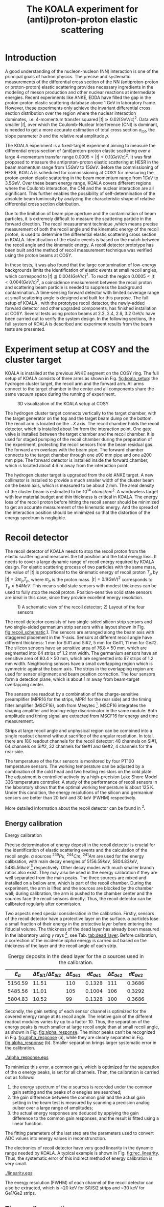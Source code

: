 #+TITLE: The KOALA experiment for (anti)proton-proton elastic scattering
#+OPTIONS: ^:nil
#+LATEX_HEADER: \usepackage{endnotes}
#+LATEX_HEADER: \usepackage{amssymb, wasysym}
#+LATEX_HEADER: \renewcommand{\footnote}{\endnote}
#+LATEX_HEADER: \renewcommand{\notesname}{References}

#+TOC: Table of Content

* Introduction

  A good understanding of the nucleon-nucleon (NN) interaction is one of the principal goals of hadron physics.
  The precise and systematic measurements of the differential cross section of the NN (antiproton-proton or proton-proton) elastic scattering provides necessary ingredients
  in the modeling of meson production and other nuclear reactions at intermediate energies.
  Recent experiments like ANKE, EDDA have filled the gap in the proton-proton elastic scattering database above 1 GeV in laboratory frame.
  However, these experiments only achieve the invariant differential cross section distribution over the region where the nuclear interaction dominates, 
  i.e. 4-momentum transfer squared $|t| \gtrsim 0.02 (GeV/c)^2$.
  Data with smaller $|t|$, over which the Coulomb-Nuclear Interference (CNI) is dominant, is needed to get a more accurate estimation of total cross section ${\sigma}_{tot}$, the slope parameter $b$ and the relative real amplitude $\rho$.
  
  The KOALA experiment is a fixed-target experiment aiming to measure the differential cross-section of (anti)proton-proton elastic scattering 
  over a large 4-momentum transfer range $0.0005 < |t| < 0.1 (GeV/c)^2$.
  It was first proposed to measure the antiproton-proton elastic scattering at HESR in the beam momentum range from $1.5 GeV$ to $15 GeV$.
  Before the commissioning of HESR, KOALA is scheduled for commissioning at COSY for measuring the proton-proton elastic scattering in the beam momentum range from $1 GeV$ to $3.5 GeV$.
  Over these beam energy range, KOALA covers different regions where the Coulomb interaction, the CNI and the nuclear interaction are all significant.
  This further enables the possibility of self-determination of the absolute beam luminosity by analyzing the characteristic shape of relative differential cross section distribution.
  
  Due to the limitation of beam pipe aperture and the contamination of beam particles,
  it is extremely difficult to measure the scattering particle in the forward direction.
  The recoil measurement technique ,which means precise measurement of  both the recoil angle and the kinematic energy of the recoil proton, 
  is used to determine the differential elastic scattering cross section in KOALA.
  Identification of the elastic events is based on the match between the recoil angle and the kinematic energy.
  A recoil detector prototype has been built and the method of recoil measurement technique was verified using the proton beams at COSY.
  
  In these tests, it was also found that the large contamination of low-energy backgrounds limits the identification of elastic events at small recoil angles,
  which correspond to $|t| \lessapprox 0.004 (GeV/c)^2$.
  To reach the region $0.0005 < |t| < 0.004 (GeV/c)^2$, a coincidence measurement between the recoil proton and scattering beam particle is needed to suppress the background contamination.
  A time-sensing forward detector with limited coverage range at small scattering angle is designed and built for this purpose. 
  The full setup of KOALA , with the prototype recoil detector, the newly-added forward detector and other upgraded components,  has finished installation at COSY.
  Several tests using proton beams at 2.2, 2.4, 2.6, 3.2 GeV/c have been carried out to verify the system design.
  In the following sections,  the full system of KOALA is described and experiment results from the beam tests are presented.
  
  # - Current status of pp elastic scattering cross section measurements
  # - Methods used by KOALA and previous results from KOALA (recoil detector alone)
  # - New forward detector added for better background suppression and extend measurement range 
  # - Upgrade of other components: target, DAQ and software
   
# ** TODO Pure (anti)p-p cross section data measurement, current status
# *** Theoretical interests and promises
#     - Partial wave analysis (PWA) revision: SAID PWA (GWU, USA)
# *** Current database and limitation
#     * For beam energies above about 1 GeV there are relatively few measurements of proton-proton elastic 
#     scattering at center-of-mass (c.m.) angles $\theta$ from $10\degree$ to $30\degree$, i.e., between
#     the region of major Coulomb effects and the larger angles where the EDDA Collaboration has contributed
#     so extensively.
#     * Current data available: Gatchina (IKAR), ANL, EDDA, ANKE
    
# *** Expressions and concepts
#     * ... the data have a significant impact upon the results of a partial wave analysis... (ANKE)
#     * ... lead to a revision of the SAID PWA in order to accommodate the data... (ANKE)
#     * Invariant differential cross-section, i.e. Differential cross-section VS four-momentum transfer t (ANKE)
#     * Normalization of cross section: the process to get the absolute cross section from measured dN/dt
      
# ** Measurement methods
#     - Principle of measurements: 
#       * 3-components of cross-section parameterization (elastic, hadronic and interference)
#       * Large range of energy covering all the above 3 sections (well cover the Coulomb-Nuclear Interference
#         , but only on the edge of Coulomb region): 
#         fitting to get the absolute luminosity??? (Is this assertion correct???)
#       * Major uncertainty:
#         beam-target luminosity, and equipment acceptance
#     - Different strategy of measurements: forward VS recoil
#       - Forward strategy limitation:
#         * Pursuing the measurement of pure Coulomb component
#         * However, limited by small recoil angle because of large beam particle contamination
#         * Complex hardware setup like Roman-pot, thus more expensive
#         * Small coverage range
#         * Tracking devices needed, more complicated for reconstrunction if magnet exists
#       - Advantage of recoil strategy:
#         * simpler and cost-effective hardware setup for a moderate resolution,
#         * Pursuing large range of coverage including three components
#         * reach the low t range by improving energy resolution
#         * Using solid state detectors, the angular resolution from energy measurement is much better than geometry defined
      
# ** KOALA's contribution 
#      - KOALA's highlight: using recoil proton to 1) extend measurement range and precision 
#        1) reach small scattering angle in Coulomb region (comparing with EDDA and ANKE)
#      - Degin goals (with numbers and plots):
#        1) Overview of the Variation of coverage range as with beam energy (plot)
#        2) Angular resolution
#      - Installation in HESR and contribution to PANDA luminosity determination as a surplus.
       
# ** Highlights in this paper
#      - Recoil detector has been constructed and commissioned, good energy resolution but limited in low |t| by background
#      - In this paper, and a new forward detector is added to complete the setup
#      - Combined measurement of recoil and forward pushed to new low limit
#      - Updates on DAQ system and software framework are also presented.
   
* Experiment setup at COSY and the cluster target
  KOALA is installed at the previous ANKE segment on the COSY ring.
  The full setup of KOALA consists of three arms as shown in Fig. [[fig:koala_setup]]: the hydrogen cluster target, the recoil arm and the forward arm.
  All arms connect to the target chamber in the center and all components share the same vacuum space during the running of experiment.
  
  #+CAPTION: 3D visualization of the KOALA setup at COSY
  #+NAME: fig:koala_setup
  #+attr_latex: :width 320px
  [[./trigger_logic.png]]
  
  The hydrogen cluster target connects vertically to the target chamber, with the target generator on the top and the target beam dump on the bottom.
  The recoil arm is located on the $-X$ axis. The recoil chamber holds the recoil detector, which is installed about $1m$ from the interaction point.
  One gate valve is installed between the target chamber and the recoil chamber. 
  It is used for staged pumping of the recoil chamber during the preparation of the experiment, protecting the recoil sensors from the beam residual gas.
  The forward arm overlaps with the beam pipe. The forward chamber connects to the target chamber through one $\diameter 90$ mm pipe and one $\diameter 200$ mm pipe. 
  The forward detector is installed inside the forward chamber, which is located about 4.6 m away from the interaction point.
  
  The hydrogen cluster target is upgraded from the old ANKE target. 
  A new collimator is installed to provide a much smaller width of the cluster beam on the beam axis, which is measured to be about 2 mm.
  The areal density of the cluster beam is estimated to be $10^{14}$ $atoms/cm^2$.
  A windowless target with low material budget and thin thickness is critical in KOALA.
  The energy loss of the recoil proton before hitting the recoil sensor should be minimized to get an accurate measurement of the kinematic energy.
  And the spread of the interaction position should be minimized so that the distortion of the energy spectrum is negligible. 
  
* Recoil detector
  The recoil detector of KOALA needs to stop the recoil proton from the elastic scattering and measures the hit position and the total energy loss.
  It needs to cover a large dynamic range of recoil energy required by KOALA design.
  For elastic scattering process of two particles with the same mass,
  the value of $|t|$ is proportional to the kinematic energy of recoil proton $T_p$ by $|t| = 2m_pT_p$, where $m_p$ is the proton mass.
  $|t|=0.1 (GeV)^2$ corresponds to $T_p \approx 54 MeV$. 
  This means solid state sensors with modest thickness can be used to fully stop the recoil proton. 
  Position-sensitive solid state sensors are ideal in this case, since they provide excellent energy resolution.
  
  #+CAPTION: 1) A schematic view of the recoil detector; 2) Layout of the four sensors
  #+NAME: fig:recoil_schematic
  #+attr_latex: :width 320px
  [[./trigger_logic.png]]
  
  The recoil detector consists of two single-sided silicon strip sensors and two single-sided germanium strip sensors with a layout shown in Fig. [[fig:recoil_schematic]].1.
  The sensors are arranged along the beam axis with staggered placement in the Y-axis.
  Sensors at different recoil angle have different thickness: 1 mm for Si#1 and Si#2, 5 mm for Ge#1, 11 mm for Ge#2.
  The silicon sensors have an sensitive area of $76.8 \times 50$ mm, which are segmented into 64 strips of 1.2 mm width.
  The germanium sensors have an sensitive area of $80.4 \times 50$ mm, which are segmented into 67 strips of 1.2 mm width.
  Neighboring sensors have a small overlapping region which is symmetric against the beam axis.
  The strips in the overlapping region are used for sensor alignment and beam position correction.
  The four sensors form a detection plane, which is about 1 m away from beam-target overlapping center.
  # The first 20 strips on Si#1 are located upstream the interaction point.
  
  The sensors are readout by a combination of the charge-sensitive preamplifier (MPR16 for the strips, MPR1 for the rear side) 
  and the timing filter amplifier (MSCF16), both from Mesytec [fn:mesytec]. 
  MSCF16 integrates the shaping amplifier and leading-edge discriminator in the same module.
  Both amplitude and timing signal are extracted from MSCF16 for energy and time measurement.
  # These FEE modules are placed outside the recoil chamber which maintains a typical working vacuum of $10^{-8}$ mbar during experiment.  
  # The sensors are connected to the preamplifier by a vacuum-tight feedthrough socket.
  Strips at large recoil angle and unphysical region can be combined into a single readout channel without sacrifice of the angular resolution.
  In total, there are 180 readout channels for the recoil detector: 
  48 channels on Si#1, 64 channels on Si#2, 32 channels for Ge#1 and Ge#2, 4 channels for the rear side. 
  
  The temperature of the four sensors is monitored by four PT100 temperature sensors.
  The working temperature can be adjusted by a combination of the cold head and two heating resistors on the cold plate.
  The adjustment is controlled actively by a high-precision Lake Shore Model 336 temperature controller.
  A study of the performance of recoil sensors in the laboratory shows that the optimal working temperature is about 125 K.
  Under this condition, the energy resolutions of the silicon and germanium sensors are better than 20 keV and 30 keV (FWHM) respectively.
  
  More detailed information about the recoil detector can be found in [fn:recoil_article].
  
** Energy calibration 

**** Energy calibration
  Precise determination of energy deposit in the recoil detector is crucial for the identification of elastic scattering events and the calculation of the recoil angle.
  $\alpha$ sources $^{239}Pu$, $^{244}Cm$, $^{241}Am$ are used for the energy calibration, with main decay energies of $5156.59 keV$, $5804.83 keV$, $5485.56 keV$ [fn:nucleardata] respectively.
  Other decay modes with much smaller branch ratios also exist. They may also be used in the energy calibration if they are well separated from the main peaks.
  The three sourecs are mixed and installed on a bellow arm, which is part of the recoil chamber.
  During the experiment, the arm is lifted and the sources are blocked by the chamber wall;
  during calibration, the arm is pushed to the chamber center and the sources face the recoil sensors directly.
  Thus, the recoil detector can be calibrated regularly after commission.

  Two aspects need special consideration in the calibration. Firstly, sensors of the recoil detector have a protective layer on the surface. 
  $\alpha$ particles lose a small fraction of their energy in the protective layer before entering the fiducial volume.
  The thickness of the dead layer has already been measured in the laboratory using $\gamma$ rays [fn:recoil_article], see Tab. [[tab:dead_layer]].
  Before calibration, a correction of the incidence $alpha$ energy is carried out based on the thickness of the layer and the recoil angle of each strip.

  #+CAPTION: Energy deposits in the dead layer for the $\alpha$ sources used in the calibration.
  #+NAME: tab:dead_layer
  |--------------+-----------------------------------+------------------+------------+------------------+------------|
  | $E_{\alpha}$ | $\Delta E_{Si1}/\Delta E_{Si2}$   | $\Delta E_{Ge1}$ | $dE_{Ge1}$ | $\Delta E_{Ge2}$ | $dE_{Ge2}$ |
  |--------------+-----------------------------------+------------------+------------+------------------+------------|
  |      5156.59 |                             11.51 |              110 |     0.1328 |              111 |     0.3686 |
  |      5485.56 |                             11.01 |              105 |     0.1004 |              106 |     0.3292 |
  |      5804.83 |                             10.52 |               99 |     0.1328 |              100 |     0.3686 |
  |--------------+-----------------------------------+------------------+------------+------------------+------------|
  
  Secondly, the gain setting of each sensor channel is optimized for the covered energy range at its recoil angle.
  The relative gain of the different readout modules varies by up to a factor 10.
  Thus, the separation of the energy peaks is much smaller at large recoil angle than at small recoil angle, as shown in Fig. [[fig:alpha_response]].
  The minor peaks can't be recognized in Fig. [[fig:alpha_response]] (a), while they are clearly separated in Fig. [[fig:alpha_response]] (b).
  Smaller separation brings larger systematic error in the calibration.
  
  #+CAPTION: Energy spectrum of $\alpah$ sources of two channels at different recoil angles: (a) small recoil angle; (b) large recoil angle
  #+NAME: fig:alpha_response
  #+attr_latex: :width 380px
  [[./alpha_response.eps]]

  To minimize this error, a common gain, which is optimized for the separation of the $\alpha$ energy peaks, is set for all channels.
  Then, the calibration is carried out as follows:
  1) the energy spectrum of the $\alpha$ sources is recorded under the common gain setting and the peaks of $\alpha$ enegies are searched;
  2) the gain difference between the common gain and the actual gain setting in the beam test is measured by scanning a precision analog pulser over a large range of amplitudes;
  3) the actual energy responses are deduced by applying the gain difference to the common gain responses, and the result is fitted using a linear function.
  The fitting parameters of the last step are the parameters used to convert ADC values into energy values in reconstrunction.

  The electronics of recoil detector have very good linearity in the dynamic range needed by KOALA.
  A typical example is shown in Fig. [[fig:rec_linearity]]. 
  Thus, the systematic error of this indirect method of energy calibration is very small.
  
  #+CAPTION: Electronic linearity of a typical recoil detector channel
  #+NAME: fig:rec_linearity
  #+attr_latex: :width 250px
  [[./linearity.eps]]

  The energy resolution (FWHM) of each channel of the recoil detector can also be extracted, 
  which is ~20 keV for Si1/Si2 strips and ~30 keV for Ge1/Ge2 strips.
  
** Time-walk correction
   # 31.25ps TDC resolution
   Time-walk effects of the leading edge discriminator need to be corrected offline to get accurate time information.
   Calibration of the time-walk effect is carried out using a  precision analog pulser. 
   Output from the pulser is split into two branches. One is fed into a constant fraction discriminator to generate the trigger signal for DAQ, 
   the other is connected to the detector channel for measurment. 
   By scanning the pulser over a wide range of amplitudes, the time-walk effect is revealed as shown in Fig. [[fig:timewalk]].
   The result is fitted using $y=p_0 x^{-1} + p_1$. 
   $\Delta T = p_0*ADC$ is the correction value for the time-walk effect.
   $p_1$ difference between detector channels indicates the delay time difference, which in turn reveals the signal routing length variation.
   These offset values are used to align the timestamps from different channels in the reconstrunction.

  #+CAPTION: Typical result from the time-walk calilbration.
  #+NAME: fig:timewalk
  #+attr_latex: :width 260px
  [[./timewalk.eps]]
  
* Forward detector
*** Detector design and structure
*** Detector characteristics
     
    - energy spectrum from beam test and cosmin (send to JIMe the amplitude, charge and time information.
      
* Data acquisition system
  The data acquisition system of KOALA is a VME-based system with multiple types of digitization modules provided by Mesytec.
  For the recoil detector, the amplitude signal from MSCF16 is digitized by a peak-sensing ADC called MADC-32 [fn:madc32].
  MADC-32 has a 13-bit dynamic range with 6.4 $\mu s$ conversion time.
  For the forward detector, the pulses from PMT are directly fed into a QDC called MQDC-32 [fn:mqdc32] for charge measurement.
  MQDC-32 has a dynamic range of 500 pC and it uses a 12-bit ADC for digitization with 250 ns conversion time.
  The timing information from both the recoil and forward detectors are recorded by the TDC module called MTDC-32 [fn:mtdc32] using a conventional Start-Stop method.
  MTDC-32 has a minimum resolution of 5 ps.
  A multi-channel scalar called SIS3820 [fn:sis] is also integrated to measure the following key count rates: 1) count rates of all the four arms of the forward detector for 
  beam position monitoring; 2) count rates of the overlapping strips of the recoil detector for asymmetry correction; 3) count rates of the input trigger
  for DAQ efficiency correction.
  The VME controller is SIS3100 from Struck Innovative [fn:sis].

  The acceptance of the forward detector only covers a small part of the recoil detector sensors.
  To record the elastic scattering events from the whole range of the recoil angle covered by the recoil detector, KOALA adopts a self-triggering schemde for the trigger logic design.
  Each sensor of the recoil detector and each arm of the forward detector works independently and generates their own trigger. 
  The trigger of the DAQ system is a common OR of the sub-detectors, as shown in Fig. [[fig:trigger_logic]].
  The trigger from the recoil detector sensor is generated by a coincidence between the front-side strips and the rear-side plane, 
  and the trigger from the forward detector arm is generated by a coincidence between the two layers in the same arm.
  In this way, the rate of the false hits generated by electronic noise can be minimized.
  Both elastic and inelastic scattering events are recorded in a selftriggering mode, and the coincidence between the recoil sensor and the forward detector is carried out in an offline analysis.
  
  #+CAPTION: Trigger Logic of the KOALA DAQ.
  #+NAME: fig:trigger_logic
  #+attr_latex: :width 320px
  [[./trigger_logic.png]]
  
  # An efficient readout mechanism is needed for self-triggered DAQ system.
  Fast readout of the recorded event is crucial for a self-triggered DAQ system.
  The asynchronous readout mechanism is adopted to increase the data throughput in KOALA.
  Each digitization module in the system has an on-board event buffer with a minimum size of 32 kB.
  The newly-digitized event is stored in this buffer before readout, so that the
  module is immediately ready for the digitization of the next event.
  The events in this buffer are not readout until the buffer is nearly full. In
  this way, the readout and the digitization is decoupled in order to minimize dead time of the module.
  Furthermore, VME CBLT transfer mode is utilized to minimize protocol overhead and in turn improve the readout speed.
  Since the hit rate is much higher at small recoil angles, the event buffer for these channels always saturates faster than others.
  Modules with a saturated event buffer will not record any new coming events before readout of the recorded events, while other modules are still able.
  This will bring a underestimated event counts in the region with smaller recoil angles.
  To solve this problem, the buffer-full flag signal from each digitization
  module is added to the trigger logic as a VETO as shown in Fig. [[fig:trigger_logic]].
  
  The issue about event synchronization arises naturally when using asynchronous readout.
  The digitization modules used in KOALA have different dead time, especially between MADC-32 and MTDC-32.
  An event recorded by a fast module may be missed by a slow module. This creates un-synchronous event structure, which makes the sequential event data assembling impossible. 
  KOALA DAQ uses timestamp-based synchronization to solve the problem.
  The modules in the system all have a 30-bit timestamp counter to record an input clock signal from the same source.
  The central clock source can be either the VME built-in clock of 16 MHz or an external clock to up 75 MHz.
  Currently, the built-in clock of VME backplane bus is used. 
  Based on this timestamp, event synchronization is achieved offline.
  An alternate option is to introduce a fixed-width mask signal into the trigger logic as VETO, as show in Fig. [[fig:trigger_logic]].
  The width of the mask signal should be larger than the largest dead time of all modules.
  In this way, the events are effectively synchronized sequentially. 
  However, this may also reduces DAQ efficiency significantly in a high hit-rate environment, which is not preferred.
  
  #+CAPTION: Design and deployment of KoalaEms. 
  #+NAME: fig:koalaems_deployment
  #+attr_latex: :width 220px
  [[./koalaems_deployment.png]]
  
  A dedicated DAQ software called KoalaEms is also developed for KOALA.
  KoalaEms is a fork of the EMS software [fn:ems], which is a highly flexible DAQ software framework developed for various experiments previously conducted at COSY.
  Support for the SIS3100 controller is integrated into KoalaEms and a new component of online monitoring based on ROOT is added.
  Also, outdated and unused components are updated and removed, respectively.
  The design of KoalaEms and the topology of deployment are shown in Fig. [[fig:koalaems_deployment]].
  The interface to DAQ is implemented as /sis3100_server/, the host PC of which has an optical link to the VME crate.
  The command and status information from/to the /daq_controller/ is mediated by a component called /commu/.
  The data flow from VME crate have two branches: 1) /data_out_disk/: save the raw data onto disk; 2) /data_out_stream/: stream out to /event_distributor/ for dispatching.
  /event_distributor/ will in turn forward the data stream to various consumption hosts for usages like online monitoring or online analysis.
  Both /commu/ and /event_distributor/ support socket connection and the /event_distributor/ also supports multiplexing streaming.
  Thus, all the square blocks in Fig. [[fig:koalaems_deployment]] can be hosted in different PCs and new consumer host to the data stream can be integrated when needed.

  
* Software framework
  # ToDoList:
  # - Aims: 
  #   * to be integrated with PANDA experiment in mind.
  #   * Geometric Acceptance evaluation: "The acceptance was obtained in a GEANT-based simulation, taking into account the
  #                            detector geometry, as well as the particle interaction with the detector material."
  #   * Acceptance VS beam profile
   
  A dedicated software framework called KoalaSoft is developped for the simulation, calibration, reconstrunction and analysis jobs of the KOALA experiment.
  It is built upon the FairRoot[fn:fairroot] framework, which implements a simulation environment based on VMC [fn:vmc_lib] library and an analysis environment based on ROOT's task concept.
  The components stack of KoalaSoft is shown in Fig. [[fig:koalasoft_components]].

  #+CAPTION: Components of KoalaSoft
  #+NAME: fig:koalasoft_components
  #+attr_latex: :width 260px
  [[./koalasoft_components.eps]]
  
  Both Geant3 and Geant4 can be selected as the simulation engine without changing other components in KoalaSoft.
  Geometry models of the recoil detector and the forward detector are implemented using ROOT's TGeo library.
  Jobs like digitization, calibration and reconstrunction are divided into multiple smaller steps, each of which is represented by a single task.
  Tasks are selected and chained together later in a ROOT macro to compose a meanful job. 
  ROOT macros are the interface for the end user using KoalaSoft.
  Macros for common jobs are pre-configured and distributed along with KoalaSoft.
  End users are also free to compose their own specific jobs for analysis.
  Additionally, a binary macro executor is provided to run jobs directly from command line. This may be useful in batch processing.
  
  In KoalaSoft, the same chain of tasks can be used for the analysis of both the simulation data and the raw data from DAQ.
  This is accomplished by the /Unpack/ component, which can decode and transform the raw binary data into the same format as the output from simulation jobs.
  The feature allows that the algorithms developped, tested and verified using simulation data be applied to experimental data seamlessly.
  This saves a lot of efforts in the development and maintainence of algorithms.
  Both the offline disk data and the online streaming data are correctly handled by /Unpack/ and an online monitoring program is developped based on it.

# * *Clustering
#   Due to the large coverage range, particles from interaction point may traverse through multiple strips before stop in the sensor.
#   The effect can not be neglected, especially at large recoil angle.
#   Besides, charge division between adjacent strips commonly occurs in solid-state detectors with segmented readout channels.
#   This is even true for strips located at small recoil angle.
#   To reconstruct the correct energy of the incidence particle, adjacent fired strips are collected into one cluster.
  
#   The following steps are used in the clustering algorithm:
#   1. Digits below electronic noise ($7\sigma$) are dismissed
#   2. Clusters are composed from the remaining digits
#   3. Clusters with energy below a energy threshold are dismissed
#   4. Clusters with too many composing digits are dismissed
#   After these steps, the survived clusters are used for later analysis.
  
#   Results of KOALA depend on the accurate counting rates on the strips and correct determination of the recoil angle.
#   Cluster needs to be assigned a fired strip so that
#   the center of the energy spectrum matches the one calculated from the centroid of this strip by elastic scattering relation.
#   A MC simulation is carried out to study two alternate methods: 1) use the energy-weighted position to determine the fired strip; 2)or use
#   the entrance strip along the particle trajectory. 
#   Charge division based on trajectory length ratio inside strips are implemented in the simulation,
#   and the detector response is simplified using a resolution factor to smear the energy spectrum.
#   Pure elastic scattering events are generated and geometry model based on technical drawing is used.
#   The result is shown in Fig. [[fig:strip_assignment]], where $\Delta E$ is the discrepancy between the fitted energy center and the calculated centroid recoil energy.
#   Clearly, assigning the entrance strip to cluster is a better method than the energy-weighted strip assignment.
#   # Timestamp of the assigned strip is also extracted as the time of the cluster.
  
#   #+CAPTION: Distribution of energy discrepancy between fitted and calculated energy center along the z-axis.
#   #+NAME: fig:strip_assignment
#   #+attr_latex: :width 280px
#   [[./FirstHit_vs_MaxHit.eps]]
  
#   Fig. [[fig:comparison_clustering]] shows a typical energy spectrum before and after clustering in one strip on Ge2.
#   After clustering, the main peak (from elastic scattering) can be well separated from the background events.
#   This is especially useful for Ge1/Ge2, which are not covered by the forward detector (see next section).
  
#   #+CAPTION: Comparison of the energy spectrum before and after clustering.
#   #+NAME: fig:comparison_clustering
#   #+attr_latex: :width 280px
#   [[./cluster_comparison.eps]]

# * *Event selection
#   For most strips, the energy spectrum of elastic events is well separated from the background events, as shown in 
#   Fig. [[fig:comparison_clustering]]. Events under the energy peak are selected as elastic events.
  
#   This method reaches a limit for strips at small recoil angles, 
#   where the energy peak can't be distinguished from the background.
#   In this case, information from the forward detector is used. 
#   For elastic events, the time-of-flight of recoil proton is directly determined by its kinematic energy.
#   Fig. [[fig:tof-e]] shows the TOF-E correlation spectrum for all the strips covered by the forward detector.
#   Elastic events lie within the central band following the correct TOF-E relation. 
#   A cut window based on this band is applied to select elastic events from the background events.
#   Fig. [[fig:energy_spectrum_small_angle]] shows a typical spectrum at small recoil angle.
#   After applying the TOF-E realtion cut, the elastic energy peak shows up clearly.
 
#   #+CAPTION: TOF-E relations
#   #+NAME: fig:tof-e
#   #+attr_latex: :width 280px
#   [[./cluster_vs_tof.eps]]
  
  
#   #+CAPTION: A typical spectrum at small recoil angle, before and after applying the TOF-E cut
#   #+NAME: fig:energy_spectrum_small_angle
#   #+attr_latex: :width 280px
#   [[./energy_spectrum_small_angle.eps]]
  
# * *Alignment
#   The energy discrepancy curve shown in Fig. [[fig:strip_assignment]] can also be used as 
#   an criteria for sensor alignment of the recoil detector.
#   The calculated energy in Fig. [[fig:strip_assignment]] is based on the designed geometry model. 
#   If installation is perfect and there is no misalignment between sensors, 
#   the curve transit smoothly near the edges of adjacent sensors.
#   Otherwise, an abrupt transition indicates misalignment of sensors, as show in Fig. [[fig:misalignment]].
  
#   #+CAPTION: Misalignment of recoil sensors
#   #+NAME: fig:misalignment
#   #+attr_latex: :width 260px
#   [[./misalignment.eps]]
  
#   #+CAPTION: Alignment of recoil sensors
#   #+NAME: fig:alignment
#   #+attr_latex: :width 260px
#   [[./alignment.eps]]
  
#   Alignment is the procedure of applying displacements in the geometry model to make the curve smooth and 
#   the average discrepancy value close to 0.
#   Due to the cylindrical symmetry of proton-proton elastic scattering and that recoil detector plane is far
#   way from the interaction center, only the sensor position along the beam axis (i.e. along the z-axis in the 
#   lab-frame) brings large systematic bias with a small misalignment.
#   Thus, the alignment is carried out in z-axis only. The aligned curve is shown in Fig. [[fig:alignment]].
#   The alignment values are 0.18 mm, 0.13 mm, 0.12 mm, 0.12 mm for Si1, Si2, Ge1, Ge2 respectively.
  
# * *Recoil angle determination
#   Even after alignment, it can be seen in Fig. [[fig:alignment]] that tail of the curve (mainly strips in Ge1 and Ge2)
#   is falling. Comparing with the ideal case shown in Fig. [[fig:strip_assignment]], this indicates that 
#   the mismatch between the energy spectrum and the recoil angle of the centroid of these strips.
  
#   Most of strips on Ge1 and Ge2 are 2-in-1 or 3-in-1 strips, which have a larger surface area.
#   And the charge division effects on these strips also contributes to the distortion of the energy spectrum.
#   Thus, these spectrums can't be fitted using Gaussian as shown in Fig. [[fig:ungaussian_spectrum]].
  
#   #+CAPTION: A example of non-gaussian energy spectrum from Ge1
#   #+NAME: fig:ungaussian_spectrum
#   #+attr_latex: :width 260px
#   [[./spectrum_nongaussina.eps]]
  
#   A more accurate fitting is needed to determine the recoil angle correctly.
  
# * *Target density profile correction
#   After event selection, there is still residual platform in the spectrum.
#   It is related to the target profile/residual gas interaction.
  
# * *Solid angle determination
#   Obtained from simulation

#   - CM frame
* Test beam results

#  * Systematic erros along the strip (TODO)
   
  The verification of the full KOALA setup with the new forward detector and the updated components was carried out using proton-proton scattering at COSY.
  Proton beams with energy 2.2, 2.4, 2.6 and 3.0 GeV/c were used in these tests.
  
  The coincidence between the recoil detector and the forward detector was observed clearly in these tests.
  A typical result of TOF-E spectrum from the recoil protons is shown in Fig. [[fig:tof-e]]. 
  The elastic scattering events are distributed as the major band in the middle of the graph, which can be fitted with the relation $TOF = p_{0} + p_{1}/{\sqrt{E}}$.
  The events lying outside of the major band are from inelastic scattering process and they will overlap with the elastic events at small recoil angles when projected to the energy spectrum.
  
  #+CAPTION: Typical TOF-E spectrum of recoil proton recorded at beam energy 2.6 GeV/c. Here, *TOF* is the time difference between the timestamp from recoil sensor and forward detector. *E* is the energy recorded by recoil sensor. The data is from recoil strips covered by forward detector.
  #+NAME: fig:tof-e
  #+attr_latex: :width 300px
  [[./tof_e_cut.png]]
  
  To select the elastic events, the fitting result of the TOF-E major band is moved up and down to form a cut region as shown in the pink curves in Fig. [[fig:tof-e]].
  A typical result after applying the TOF-E cut is shown in Fig. [[fig:comparison_tof_e_cut]].
  The elastic peak is filtered out from a large background after the cut and a more accurate fitting can be applied in the new spectrum.
  
  #+CAPTION: Energy spectrum of Si1_16 before (black) and after (blue) TOF-E cut.
  #+NAME: fig:comparison_tof_e_cut
  #+attr_latex: :width 300px
  [[./comparison_tof_e_cut.png]]
  
  Applying this method to all strips covered by the forward detector, the lowest measurable energy, i.e. the smallest |t|, is deduced.
  Fig. [[fig:calc_vs_measured_combined]] shows the comparison between the measured energy peak and the expected energy of recoil proton from elastic scattering at 2.6 GeV/c.
  A limit is observed around $250 keV$, which corresponds to |t| approximately $0.5\cdot10^{-3} (GeV/c)^2$.
  
  #+CAPTION: Comparison of measured (red circle) and calculated (blue triangle) recoil energy with respect to strip position along z-axis (i.e. beam direction). Beam energy is 2.6 GeV/c.
  #+NAME: fig:calc_vs_measured_combined
  #+attr_latex: :width 300px
  [[./calc_vs_measured_combined.png]]
  
* Conclusion
  - beam cooling stability
  - larger fwd area
    
\clearpage

\theendnotes

[fn:mesytec] https://www.mesytec.com/ 
[fn:madc32] mesytec GmbH & Co. KG, MADC-32 User Guide
[fn:mtdc32] mesytec GmbH & Co. KG, MTDC-32 User Guide
[fn:mqdc32] mesytec GmbH & Co. KG, MQDC-32 User Guide
[fn:sis] https://www.struck.de/
[fn:ems] K. H. Watzlawik et al. IEEE Transactions on Nuclear Science 43 (1996): 44 
[fn:fairroot] https://github.com/FairRootGroup/FairRoot
[fn:nucleardata] E. Browne, J. K. Tuli Nuclear Data Sheets 122, 205 (2014)
[fn:vmc_lib]  I Hřivnáčová 2008 J. Phys.: Conf. Ser. 119 032025
[fn:recoil_article] Hu, Q., Bechstedt, U., Gillitzer, A. et al. Eur. Phys. J. A 50, 156 (2014)
[fn:cluster_target] A.Khoukaz et al., Eur. Phys. J. D 5, 275 (1999)
